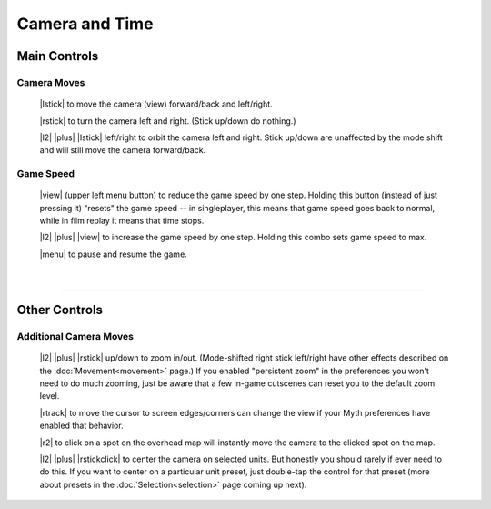 Camera and Time
===============

Main Controls
-------------

Camera Moves
~~~~~~~~~~~~

  |lstick| to move the camera (view) forward/back and left/right.

  |rstick| to turn the camera left and right. (Stick up/down do nothing.)

  |l2| |plus| |lstick| left/right to orbit the camera left and right. Stick up/down are unaffected by the mode shift and will still move the camera forward/back.


Game Speed
~~~~~~~~~~

  |view| (upper left menu button) to reduce the game speed by one step. Holding this button (instead of just pressing it) "resets" the game speed -- in singleplayer, this means that game speed goes back to normal, while in film replay it means that time stops.

  |l2| |plus| |view| to increase the game speed by one step. Holding this combo sets game speed to max.

  |menu| to pause and resume the game.

|

--------------

Other Controls
--------------

Additional Camera Moves
~~~~~~~~~~~~~~~~~~~~~~~

  |l2| |plus| |rstick| up/down to zoom in/out. (Mode-shifted right stick left/right have other effects described on the :doc:`Movement<movement>` page.) If you enabled "persistent zoom" in the preferences you won't need to do much zooming, just be aware that a few in-game cutscenes can reset you to the default zoom level.

  |rtrack| to move the cursor to screen edges/corners can change the view if your Myth preferences have enabled that behavior.

  |r2| to click on a spot on the overhead map will instantly move the camera to the clicked spot on the map.

  |l2| |plus| |rstickclick| to center the camera on selected units. But honestly you should rarely if ever need to do this. If you want to center on a particular unit preset, just double-tap the control for that preset (more about presets in the :doc:`Selection<selection>` page coming up next).